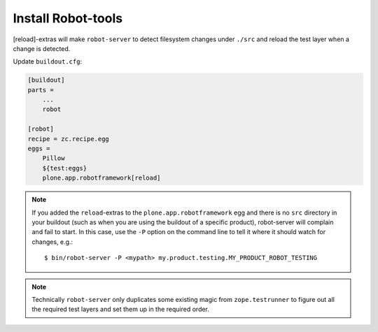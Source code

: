 Install Robot-tools
-------------------

[reload]-extras will make ``robot-server`` to detect
filesystem changes under ``./src`` and reload the test layer when a
change is detected.

Update ``buildout.cfg``:

.. code-block:: ini

   [buildout]
   parts =
       ...
       robot

   [robot]
   recipe = zc.recipe.egg
   eggs =
       Pillow
       ${test:eggs}
       plone.app.robotframework[reload]


.. note:: If you added the ``reload``-extras to the
   ``plone.app.robotframework`` egg and there is no ``src`` directory
   in your buildout (such as when you are using the buildout of a specific
   product), robot-server will complain and fail to start.  In this case,
   use the ``-P`` option on the command line to tell it where it should
   watch for changes, e.g.::

       $ bin/robot-server -P <mypath> my.product.testing.MY_PRODUCT_ROBOT_TESTING

.. note:: Technically ``robot-server`` only duplicates some existing
   magic from ``zope.testrunner`` to figure out all the required test
   layers and set them up in the required order.
